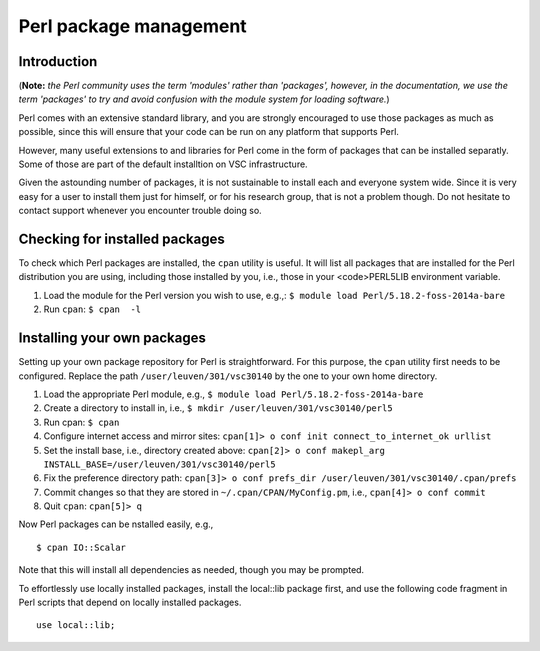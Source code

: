 .. _Perl packages:

Perl package management
=======================

Introduction
------------

(**Note:** *the Perl community uses the term 'modules' rather than
'packages', however, in the documentation, we use the term 'packages' to
try and avoid confusion with the module system for loading software.*)

Perl comes with an extensive standard library, and you are strongly
encouraged to use those packages as much as possible, since this will
ensure that your code can be run on any platform that supports Perl.

However, many useful extensions to and libraries for Perl come in the
form of packages that can be installed separatly. Some of those are part
of the default installtion on VSC infrastructure.

Given the astounding number of packages, it is not sustainable to
install each and everyone system wide. Since it is very easy for a user
to install them just for himself, or for his research group, that is not
a problem though. Do not hesitate to contact support whenever you
encounter trouble doing so.

Checking for installed packages
-------------------------------

To check which Perl packages are installed, the ``cpan`` utility is
useful. It will list all packages that are installed for the Perl
distribution you are using, including those installed by you, i.e.,
those in your <code>PERL5LIB environment variable.

#. Load the module for the Perl version you wish to use, e.g.,:
   ``$ module load Perl/5.18.2-foss-2014a-bare``
#. Run ``cpan``:
   ``$ cpan  -l``

Installing your own packages
----------------------------

Setting up your own package repository for Perl is straightforward. For
this purpose, the ``cpan`` utility first needs to be configured. Replace
the path ``/user/leuven/301/vsc30140`` by the one to your own home
directory.

#. Load the appropriate Perl module, e.g.,
   ``$ module load Perl/5.18.2-foss-2014a-bare``
#. Create a directory to install in, i.e.,
   ``$ mkdir /user/leuven/301/vsc30140/perl5``
#. Run cpan:
   ``$ cpan``
#. Configure internet access and mirror sites:
   ``cpan[1]> o conf init connect_to_internet_ok urllist``
#. Set the install base, i.e., directory created above:
   ``cpan[2]> o conf makepl_arg INSTALL_BASE=/user/leuven/301/vsc30140/perl5``
#. Fix the preference directory path:
   ``cpan[3]> o conf prefs_dir /user/leuven/301/vsc30140/.cpan/prefs``
#. Commit changes so that they are stored in
   ``~/.cpan/CPAN/MyConfig.pm``, i.e.,
   ``cpan[4]> o conf commit``
#. Quit ``cpan``:
   ``cpan[5]> q``

Now Perl packages can be nstalled easily, e.g.,

::

   $ cpan IO::Scalar

Note that this will install all dependencies as needed, though you may
be prompted.

To effortlessly use locally installed packages, install the local::lib
package first, and use the following code fragment in Perl scripts that
depend on locally installed packages.

::

   use local::lib;
